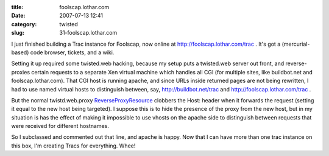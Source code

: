 :title: foolscap.lothar.com
:date: 2007-07-13 12:41
:category: twisted
:slug: 31-foolscap.lothar.com

I just finished building a Trac instance for Foolscap, now online at
http://foolscap.lothar.com/trac . It's got a (mercurial-based) code browser,
tickets, and a wiki.

Setting it up required some twisted.web hacking, because my setup puts a
twisted.web server out front, and reverse-proxies certain requests to a
separate Xen virtual machine which handles all CGI (for multiple sites, like
buildbot.net and foolscap.lothar.com). That CGI host is running apache, and
since URLs inside returned pages are not being rewritten, I had to use named
virtual hosts to distinguish between, say, http://buildbot.net/trac and
http://foolscap.lothar.com/trac .

But the normal twistd.web.proxy `ReverseProxyResource
<http://twistedmatrix.com/trac/browser/trunk/twisted/web/proxy.py#L158>`__
clobbers the Host: header when it forwards the request (setting it equal to
the new host being targeted). I suppose this is to hide the presence of the
proxy from the new host, but in my situation is has the effect of making it
impossible to use vhosts on the apache side to distinguish between requests
that were received for different hostnames.

So I subclassed and commented out that line, and apache is happy. Now that I
can have more than one trac instance on this box, I'm creating Tracs for
everything. Whee!
